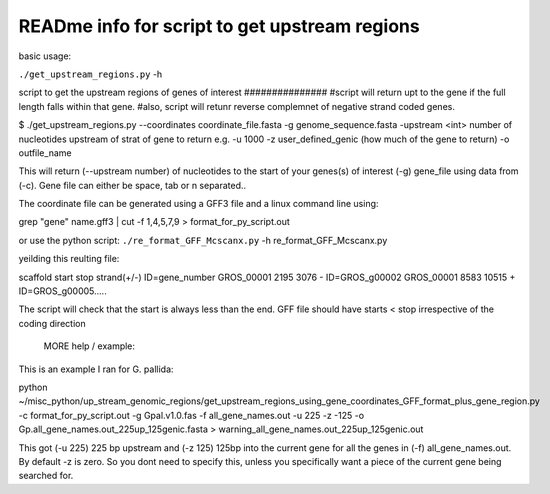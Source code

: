 READme info for script to get upstream regions
==============================================

basic usage:

``./get_upstream_regions.py`` -h 


script to get the upstream regions of genes of interest ###############
#script will return upt to the gene if the full length falls within that gene.
#also, script will retunr reverse complemnet of negative strand coded genes.





$ ./get_upstream_regions.py --coordinates coordinate_file.fasta -g genome_sequence.fasta -upstream <int> number of nucleotides upstream of strat of gene to return e.g.  -u 1000
-z user_defined_genic (how much of the gene to return) -o outfile_name

This will return (--upstream number) of nucleotides to the start of your genes(s) of interest (-g) gene_file using data from (-c). Gene file can either be space, tab or \n separated..

The coordinate file can be generated using a GFF3 file and a linux command line using:

grep "gene" name.gff3 | cut -f 1,4,5,7,9 > format_for_py_script.out

or use the python script:
``./re_format_GFF_Mcscanx.py`` -h re_format_GFF_Mcscanx.py


yeilding this reulting file:

scaffold	start	stop	strand(+/-)	ID=gene_number
GROS_00001	2195	3076	-	ID=GROS_g00002
GROS_00001	8583	10515	+	ID=GROS_g00005.....

The script will check that the start is always less than the end. GFF file should have starts < stop irrespective of the coding direction



	MORE help / example:

This is an example I ran for G. pallida:

python ~/misc_python/up_stream_genomic_regions/get_upstream_regions_using_gene_coordinates_GFF_format_plus_gene_region.py -c format_for_py_script.out -g Gpal.v1.0.fas -f all_gene_names.out -u 225 -z -125 -o Gp.all_gene_names.out_225up_125genic.fasta > warning_all_gene_names.out_225up_125genic.out


This got (-u 225) 225 bp upstream and (-z 125) 125bp into the current gene for all the genes in (-f) all_gene_names.out. By default -z is zero. So you dont need to specify this, unless you specifically want a piece of the current gene being searched for.

